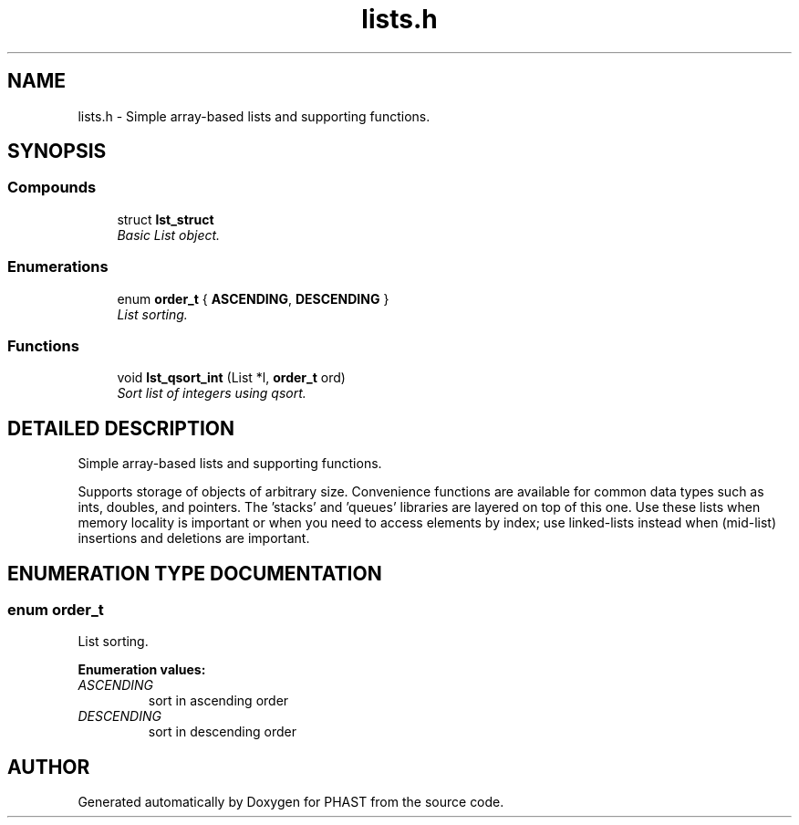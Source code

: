 .TH "lists.h" 3 "24 Jun 2005" "PHAST" \" -*- nroff -*-
.ad l
.nh
.SH NAME
lists.h \- Simple array-based lists and supporting functions. 
.SH SYNOPSIS
.br
.PP
.SS "Compounds"

.in +1c
.ti -1c
.RI "struct \fBlst_struct\fP"
.br
.RI "\fIBasic List object.\fP"
.in -1c
.SS "Enumerations"

.in +1c
.ti -1c
.RI "enum \fBorder_t\fP { \fBASCENDING\fP, \fBDESCENDING\fP }"
.br
.RI "\fIList sorting.\fP"
.in -1c
.SS "Functions"

.in +1c
.ti -1c
.RI "void \fBlst_qsort_int\fP (List *l, \fBorder_t\fP ord)"
.br
.RI "\fISort list of integers using qsort.\fP"
.in -1c
.SH "DETAILED DESCRIPTION"
.PP 
Simple array-based lists and supporting functions.
.PP
.PP
Supports storage of objects of arbitrary size. Convenience functions are available for common data types such as ints, doubles, and pointers. The 'stacks' and 'queues' libraries are layered on top of this one. Use these lists when memory locality is important or when you need to access elements by index; use linked-lists instead when (mid-list) insertions and deletions are important.
.PP
.SH "ENUMERATION TYPE DOCUMENTATION"
.PP 
.SS "enum order_t"
.PP
List sorting.
.PP
\fBEnumeration values: \fP
.in +1c
.TP
\fB\fI\fIASCENDING\fP \fP\fP
sort in ascending order
.TP
\fB\fI\fIDESCENDING\fP \fP\fP
sort in descending order
.SH "AUTHOR"
.PP 
Generated automatically by Doxygen for PHAST from the source code.
